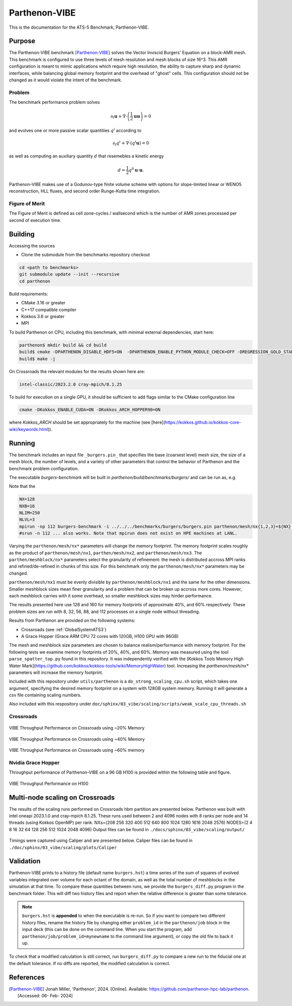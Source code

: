 ******************
Parthenon-VIBE
******************

This is the documentation for the ATS-5 Benchmark, Parthenon-VIBE.

Purpose
=======

The Parthenon-VIBE benchmark [Parthenon-VIBE]_ solves the Vector Inviscid Burgers' Equation on a block-AMR mesh.
This benchmark is configured to use three levels of mesh resolution and mesh blocks of size 16^3. This AMR configuration is meant to
mimic applications which require high resolution, the ability to capture sharp and dynamic interfaces, while balancing global memory footprint and the overhead of "ghost" cells.
This configuration should not be changed as it would violate the intent of the benchmark.

Problem
-------
The benchmark performance problem solves

.. math::
   \partial_t \mathbf{u} + \nabla\cdot\left(\frac{1}{2}\mathbf{u} \mathbf{u}\right) = 0

and evolves one or more passive scalar quantities :math:`q^i` according to

.. math::
   \partial_t q^i + \nabla \cdot \left( q^i \mathbf{u} \right) = 0


as well as computing an auxiliary quantity :math:`d` that resemebles a kinetic energy

.. math::
   d = \frac{1}{2} q^0 \mathbf{u}\cdot\mathbf{u}.

Parthenon-VIBE makes use of a Godunov-type finite volume scheme with options for slope-limited linear or WENO5 reconstruction, HLL fluxes, and second order Runge-Kutta time integration.


Figure of Merit
---------------

The Figure of Merit is defined as cell zone-cycles / wallsecond which is the number of AMR zones processed per second of execution time.


Building
========

Accessing the sources

* Clone the submodule from the benchmarks repository checkout

.. code-block:: bash

   cd <path to benchmarks>
   git submodule update --init --recursive
   cd parthenon

..


Build requirements:

* CMake 3.16 or greater
* C++17 compatible compiler
* Kokkos 3.6 or greater
* MPI

To build Parthenon on CPU, including this benchmark, with minimal external dependencies, start here:

.. code-block:: bash

   parthenon$ mkdir build && cd build
   build$ cmake -DPARTHENON_DISABLE_HDF5=ON  -DPARTHENON_ENABLE_PYTHON_MODULE_CHECK=OFF -DREGRESSION_GOLD_STANDARD_SYNC=OFF  -DPARTHENON_ENABLE_TESTING=OFF -DCMAKE_BUILD_TYPE=Release ../
   build$ make -j

..

On Crossroads the relevant modules for the results shown here are:

.. code-block:: bash

   intel-classic/2023.2.0 cray-mpich/8.1.25 

..

To build for execution on a single GPU, it should be sufficient to add flags similar to the CMake configuration line

.. code-block:: bash

   cmake -DKokkos_ENABLE_CUDA=ON -DKokkos_ARCH_HOPPER90=ON

..

where `Kokkos_ARCH` should be set appropriately for the machine (see [here](https://kokkos.github.io/kokkos-core-wiki/keywords.html)).


Running
=======


The benchmark includes an input file ``_burgers.pin_`` that specifies the base (coarsest level) mesh size, the size of a mesh block, the number of levels, and a variety of other parameters that control the behavior of Parthenon and the benchmark problem configuration.


The executable `burgers-benchmark` will be built in `parthenon/build/benchmarks/burgers/` and can be run as, e.g.

Note that the 

.. code-block:: bash

   NX=128
   NXB=16
   NLIM=250
   NLVL=3
   mpirun -np 112 burgers-benchmark -i ../../../benchmarks/burgers/burgers.pin parthenon/mesh/nx{1,2,3}=${NX} parthenon/meshblock/nx{1,2,3}=${NXB} parthenon/time/nlim=${NLIM} parthenon/mesh/numlevel=${NLVL}"
   #srun -n 112 ... also works. Note that mpirun does not exist on HPE machines at LANL.
..

Varying the ``parthenon/mesh/nx*`` parameters will change the memory footprint. The memory footprint scales roughly as the product of ``parthenon/mesh/nx1``, ``parthen/mesh/nx2``, and ``parthenon/mesh/nx3``. The ``parthen/meshblock/nx*`` parameters select the granularity of refinement: the mesh is distributed accross MPI ranks and refined/de-refined in chunks of this size.
For this benchmark only the ``parthenon/mesh/nx*`` parameters may be changed.

``parthenon/mesh/nx1`` must be evenly divisible by ``parthenon/meshblock/nx1`` and the same for the other dimensions. Smaller meshblock sizes mean finer granularity and a problem that can be broken up accross more cores. However, each meshblock carries with it some overhead, so smaller meshblock sizes may hinder performance.

The results presented here use 128 and 160 for  memory footprints of approximate 40%, and 60%  respectively. These problem sizes are run with  8, 32, 56, 88, and 112 processes on a single node without threading.

Results from Parthenon are provided on the following systems:

* Crossroads (see :ref:`GlobalSystemATS3`)
* A Grace Hopper (Grace ARM CPU 72 cores with 120GB, H100 GPU with 96GB)

The mesh and meshblock size parameters are chosen to balance
realism/performance with memory footprint. For the following tests we
examine memory footprints of 20%, 40%, and 60%. Memory was measured
using the tool ``parse_spatter_top.py`` found in this repository. It
was independently verified with the [Kokkos Tools Memory High Water
Mark](https://github.com/kokkos/kokkos-tools/wiki/MemoryHighWater)
tool. Increasing the `parthenon/mesh/nx*` parameters will increase the
memory footprint.

Included with this repository under ``utils/parthenon`` is a ``do_strong_scaling_cpu.sh``
script, which takes one argument, specifying the desired memory
footprint on a system with 128GB system memory. Running it will generate a csv file
containing scaling numbers.

Also included with this respository under ``doc/sphinx/03_vibe/scaling/scripts/weak_scale_cpu_threads.sh``

Crossroads
-------------------


.. csv-table:: VIBE Throughput Performance on Crossroads using ~20% Memory
   :file: cpu_20.csv
   :align: center
   :widths: 10, 10, 10
   :header-rows: 1

.. figure:: ats3_20.png
   :align: center
   :scale: 50%
   :alt: VIBE Throughput Performance on Crossroads using ~20% Memory

   VIBE Throughput Performance on Crossroads using ~20% Memory

.. csv-table:: VIBE Throughput Performance on Crossroads using ~40% Memory
   :file: cpu_40.csv
   :align: center
   :widths: 10, 10, 10
   :header-rows: 1

.. figure:: ats3_40.png
   :align: center
   :scale: 50%
   :alt: VIBE Throughput Performance on Crossroads using ~40% Memory

   VIBE Throughput Performance on Crossroads using ~40% Memory

.. csv-table:: VIBE Throughput Performance on Crossroads using ~60% Memory
   :file: cpu_60.csv
   :align: center
   :widths: 10, 10, 10
   :header-rows: 1

.. figure:: ats3_60.png
   :align: center
   :scale: 50%
   :alt: VIBE Throughput Performance on Crossroads using ~60% memory

   VIBE Throughput Performance on Crossroads using ~60% memory

Nvidia Grace Hopper
------------------------

Throughput performance of Parthenon-VIBE on a 96 GB H100 is provided within the following table and figure.

.. csv-table:: VIBE Throughput Performance on H100
   :file: gpu.csv
   :align: center
   :widths: 10, 10
   :header-rows: 1

.. figure:: gpu.png
   :align: center
   :scale: 50%
   :alt: VIBE Throughput Performance on H100

   VIBE Throughput Performance on H100


Multi-node scaling on Crossroads
================================

The results of the scaling runs performed on Crossroads hbm partition are presented below.
Parthenon was built with intel oneapi 2023.1.0 and cray-mpich 8.1.25.
These runs used between 2 and 4096 nodes with 8 ranks per node and 14 threads (using Kokkos OpenMP) per rank.
NXs=(208 256 320 400 512 640 800 1024 1280 1616 2048 2576)  
NODES=(2 4 8 16 32 64 128 256 512 1024 2048 4096)
Output files can be found in ``./docs/sphinx/03_vibe/scaling/output/``

.. figure:: ./scaling/weak.png
   :align: center
   :scale: 50%
   :alt: VIBE Weak scaling per node.

.. csv-table:: Multi Node Scaling Parthenon
   :file: ./scaling/weak.csv
   :align: center
   :widths: 10, 10, 10, 10
   :header-rows: 1

Timings were captured using Caliper and are presented below. 
Caliper files can be found in ``./doc/sphinx/03_vibe/scaling/plots/Caliper``

.. figure:: ./scaling/plots/parthenon-totaltime-line.png
   :align: center
   :scale: 50%
   :alt: VIBE time spent (exclusive) in each function/region.


.. figure:: ./scaling/plots/parthenon-totaltime-area.png
   :align: center
   :scale: 50%
   :alt: VIBE time spent (exclusive) in each function/region (Area plot).

.. figure:: ./scaling/plots/parthenon-pct.png
   :align: center
   :scale: 50%
   :alt: Percentage of VIBE time spent (exclusive) in each function/region.

Validation
==========

Parthenon-VIBE prints to a history file (default name ``burgers.hst``) a
time series of the sum of squares of evolved variables integrated over
volume for each octant of the domain, as well as the total number of
meshblocks in the simulation at that time. To compare these quantities
between runs, we provide the ``burgers_diff.py`` program in the
benchmark folder. This will diff two history files and report when the
relative difference is greater than some tolerance.

.. note::

   ``burgers.hst`` is **appended** to when the executable is re-run. So
   if you want to compare two different history files, rename the
   history file by changing either ``problem_id`` in the ``parthenon/job``
   block in the input deck (this can be done on the command line. When
   you start the program, add ``parthenon/job/problem_id=mynewname`` to
   the command line argument), or copy the old file to back it up.

To check that a modified calculation is still correct, run
``burgers_diff.py`` to compare a new run to the fiducial one at the
default tolerance. If no diffs are reported, the modified calculation
is correct.

References
==========

.. [Parthenon-VIBE] Jonah Miller, 'Parthenon', 2024. [Online]. Available: https://github.com/parthenon-hpc-lab/parthenon. [Accessed: 06- Feb- 2024]
